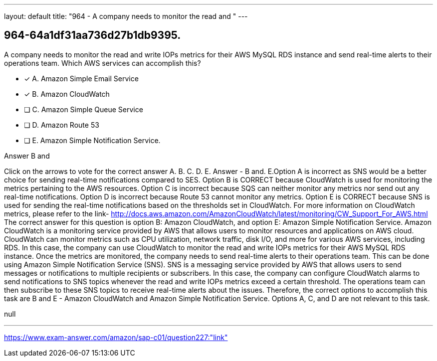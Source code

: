 ---
layout: default 
title: "964 - A company needs to monitor the read and "
---


[.question]
== 964-64a1df31aa736d27b1db9395.


****

[.query]
--
A company needs to monitor the read and write IOPs metrics for their AWS MySQL RDS instance and send real-time alerts to their operations team.
Which AWS services can accomplish this?


--

[.list]
--
* [*] A. Amazon Simple Email Service
* [*] B. Amazon CloudWatch
* [ ] C. Amazon Simple Queue Service
* [ ] D. Amazon Route 53
* [ ] E. Amazon Simple Notification Service.

--
****

[.answer]
Answer  B and

[.explanation]
--
Click on the arrows to vote for the correct answer
A.
B.
C.
D.
E.
Answer - B and.
E.Option A is incorrect as SNS would be a better choice for sending real-time notifications compared to SES.
Option B is CORRECT because CloudWatch is used for monitoring the metrics pertaining to the AWS resources.
Option C is incorrect because SQS can neither monitor any metrics nor send out any real-time notifications.
Option D is incorrect because Route 53 cannot monitor any metrics.
Option E is CORRECT because SNS is used for sending the real-time notifications based on the thresholds set in CloudWatch.
For more information on CloudWatch metrics, please refer to the link-
http://docs.aws.amazon.com/AmazonCloudWatch/latest/monitoring/CW_Support_For_AWS.html
The correct answer for this question is option B: Amazon CloudWatch, and option E: Amazon Simple Notification Service.
Amazon CloudWatch is a monitoring service provided by AWS that allows users to monitor resources and applications on AWS cloud. CloudWatch can monitor metrics such as CPU utilization, network traffic, disk I/O, and more for various AWS services, including RDS. In this case, the company can use CloudWatch to monitor the read and write IOPs metrics for their AWS MySQL RDS instance.
Once the metrics are monitored, the company needs to send real-time alerts to their operations team. This can be done using Amazon Simple Notification Service (SNS). SNS is a messaging service provided by AWS that allows users to send messages or notifications to multiple recipients or subscribers. In this case, the company can configure CloudWatch alarms to send notifications to SNS topics whenever the read and write IOPs metrics exceed a certain threshold. The operations team can then subscribe to these SNS topics to receive real-time alerts about the issues.
Therefore, the correct options to accomplish this task are B and E - Amazon CloudWatch and Amazon Simple Notification Service. Options A, C, and D are not relevant to this task.
--

[.ka]
null

'''



https://www.exam-answer.com/amazon/sap-c01/question227:"link"


